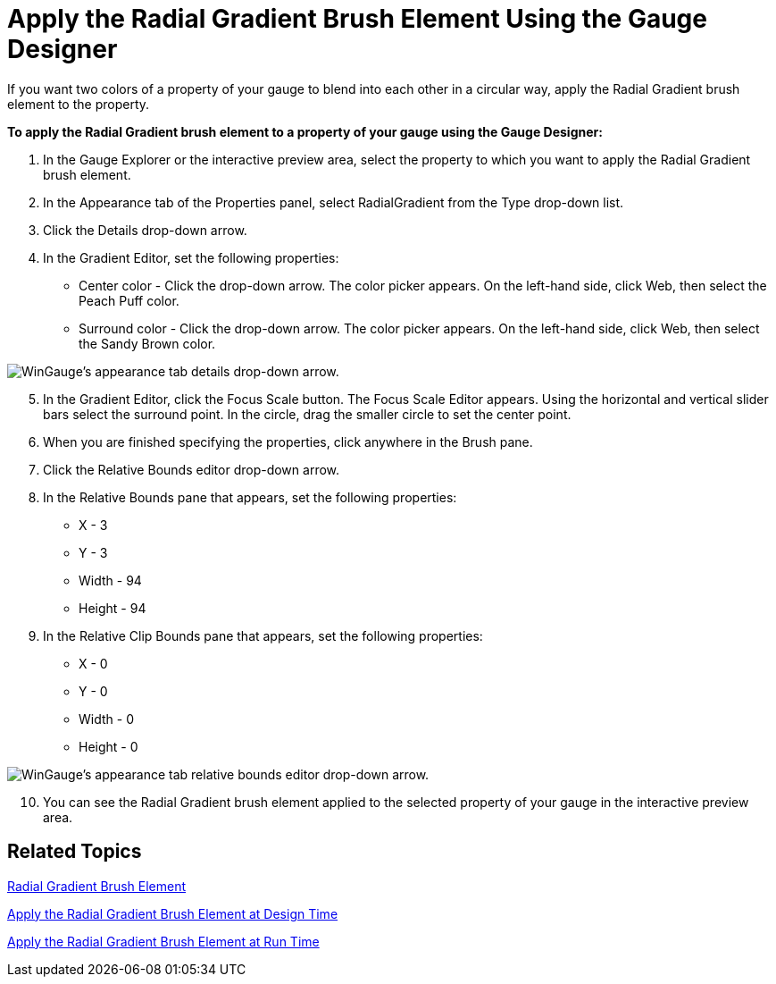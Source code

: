 ﻿////

|metadata|
{
    "name": "wingauge-apply-the-radial-gradient-brush-element-using-the-gauge-designer",
    "controlName": ["WinGauge"],
    "tags": ["Charting","Design Environment"],
    "guid": "{2C97AB45-7717-403D-9F3E-9EB1FDCF9F81}",  
    "buildFlags": [],
    "createdOn": "0001-01-01T00:00:00Z"
}
|metadata|
////

= Apply the Radial Gradient Brush Element Using the Gauge Designer

If you want two colors of a property of your gauge to blend into each other in a circular way, apply the Radial Gradient brush element to the property.

*To apply the Radial Gradient brush element to a property of your gauge using the Gauge Designer:*

[start=1]
. In the Gauge Explorer or the interactive preview area, select the property to which you want to apply the Radial Gradient brush element.
[start=2]
. In the Appearance tab of the Properties panel, select RadialGradient from the Type drop-down list.
[start=3]
. Click the Details drop-down arrow.
[start=4]
. In the Gradient Editor, set the following properties:

** Center color - Click the drop-down arrow. The color picker appears. On the left-hand side, click Web, then select the Peach Puff color.
** Surround color - Click the drop-down arrow. The color picker appears. On the left-hand side, click Web, then select the Sandy Brown color.

image::images/Gauge_Apply_Radial_Gradient_Using_Gauge_Designer_01.png[WinGauge's appearance tab details drop-down arrow.]

[start=5]
. In the Gradient Editor, click the Focus Scale button. The Focus Scale Editor appears. Using the horizontal and vertical slider bars select the surround point. In the circle, drag the smaller circle to set the center point.
[start=6]
. When you are finished specifying the properties, click anywhere in the Brush pane.
[start=7]
. Click the Relative Bounds editor drop-down arrow.
[start=8]
. In the Relative Bounds pane that appears, set the following properties:

** X - 3
** Y - 3
** Width - 94
** Height - 94

[start=9]
. In the Relative Clip Bounds pane that appears, set the following properties:

** X - 0
** Y - 0
** Width - 0
** Height - 0

image::images/Gauge_Apply_Radial_Gradient_Using_Gauge_Designer_02.png[WinGauge's appearance tab relative bounds editor drop-down arrow.]

[start=10]
. You can see the Radial Gradient brush element applied to the selected property of your gauge in the interactive preview area.

== Related Topics

link:wingauge-radial-gradient-brush-element.html[Radial Gradient Brush Element]

link:wingauge-apply-the-radial-gradient-brush-element-at-design-time.html[Apply the Radial Gradient Brush Element at Design Time]

link:wingauge-apply-the-radial-gradient-brush-element-at-run-time.html[Apply the Radial Gradient Brush Element at Run Time]